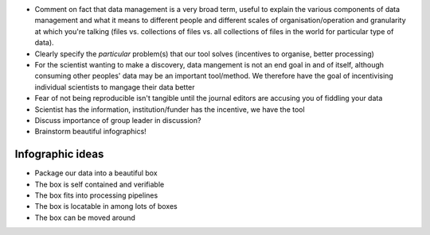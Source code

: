 * Comment on fact that data management is a very broad term, useful to explain the various components of 
  data management and what it means to different people and different scales of organisation/operation and
  granularity at which you're talking (files vs. collections of files vs. all collections of files in the world
  for particular type of data).
* Clearly specify the *particular* problem(s) that our tool solves (incentives to organise, better processing)
* For the scientist wanting to make a discovery, data mangement is not an end goal in and of itself, although
  consuming other peoples' data may be an important tool/method. We therefore have the goal of incentivising 
  individual scientists to mangage their data better
* Fear of not being reproducible isn't tangible until the journal editors are accusing you of fiddling your data
* Scientist has the information, institution/funder has the incentive, we have the tool
* Discuss importance of group leader in discussion?
* Brainstorm beautiful infographics!

Infographic ideas
=================

* Package our data into a beautiful box
* The box is self contained and verifiable
* The box fits into processing pipelines
* The box is locatable in among lots of boxes
* The box can be moved around
  
